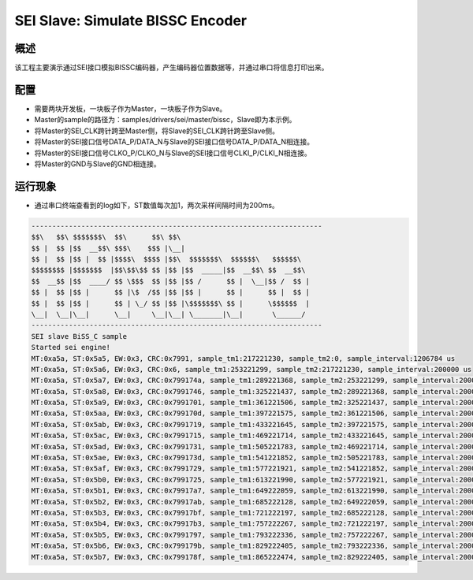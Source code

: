 .. _sei_slave_simulate_bissc_encoder:

SEI Slave: Simulate BISSC Encoder
==================================================================

概述
------

该工程主要演示通过SEI接口模拟BISSC编码器，产生编码器位置数据等，并通过串口将信息打印出来。

配置
------

- 需要两块开发板，一块板子作为Master，一块板子作为Slave。

- Master的sample的路径为：samples/drivers/sei/master/bissc，Slave即为本示例。

- 将Master的SEI_CLK跨针跨至Master侧，将Slave的SEI_CLK跨针跨至Slave侧。

- 将Master的SEI接口信号DATA_P/DATA_N与Slave的SEI接口信号DATA_P/DATA_N相连接。

- 将Master的SEI接口信号CLKO_P/CLKO_N与Slave的SEI接口信号CLKI_P/CLKI_N相连接。

- 将Master的GND与Slave的GND相连接。

运行现象
------------

- 通过串口终端查看到的log如下，ST数值每次加1，两次采样间隔时间为200ms。


.. code-block:: console

   ----------------------------------------------------------------------
   $$\   $$\ $$$$$$$\  $$\      $$\ $$\
   $$ |  $$ |$$  __$$\ $$$\    $$$ |\__|
   $$ |  $$ |$$ |  $$ |$$$$\  $$$$ |$$\  $$$$$$$\  $$$$$$\   $$$$$$\
   $$$$$$$$ |$$$$$$$  |$$\$$\$$ $$ |$$ |$$  _____|$$  __$$\ $$  __$$\
   $$  __$$ |$$  ____/ $$ \$$$  $$ |$$ |$$ /      $$ |  \__|$$ /  $$ |
   $$ |  $$ |$$ |      $$ |\$  /$$ |$$ |$$ |      $$ |      $$ |  $$ |
   $$ |  $$ |$$ |      $$ | \_/ $$ |$$ |\$$$$$$$\ $$ |      \$$$$$$  |
   \__|  \__|\__|      \__|     \__|\__| \_______|\__|       \______/
   ----------------------------------------------------------------------
   SEI slave BiSS_C sample
   Started sei engine!
   MT:0xa5a, ST:0x5a5, EW:0x3, CRC:0x7991, sample_tm1:217221230, sample_tm2:0, sample_interval:1206784 us
   MT:0xa5a, ST:0x5a6, EW:0x3, CRC:0x6, sample_tm1:253221299, sample_tm2:217221230, sample_interval:200000 us
   MT:0xa5a, ST:0x5a7, EW:0x3, CRC:0x799174a, sample_tm1:289221368, sample_tm2:253221299, sample_interval:200000 us
   MT:0xa5a, ST:0x5a8, EW:0x3, CRC:0x7991746, sample_tm1:325221437, sample_tm2:289221368, sample_interval:200000 us
   MT:0xa5a, ST:0x5a9, EW:0x3, CRC:0x7991701, sample_tm1:361221506, sample_tm2:325221437, sample_interval:200000 us
   MT:0xa5a, ST:0x5aa, EW:0x3, CRC:0x799170d, sample_tm1:397221575, sample_tm2:361221506, sample_interval:200000 us
   MT:0xa5a, ST:0x5ab, EW:0x3, CRC:0x7991719, sample_tm1:433221645, sample_tm2:397221575, sample_interval:200000 us
   MT:0xa5a, ST:0x5ac, EW:0x3, CRC:0x7991715, sample_tm1:469221714, sample_tm2:433221645, sample_interval:200000 us
   MT:0xa5a, ST:0x5ad, EW:0x3, CRC:0x7991731, sample_tm1:505221783, sample_tm2:469221714, sample_interval:200000 us
   MT:0xa5a, ST:0x5ae, EW:0x3, CRC:0x799173d, sample_tm1:541221852, sample_tm2:505221783, sample_interval:200000 us
   MT:0xa5a, ST:0x5af, EW:0x3, CRC:0x7991729, sample_tm1:577221921, sample_tm2:541221852, sample_interval:200000 us
   MT:0xa5a, ST:0x5b0, EW:0x3, CRC:0x7991725, sample_tm1:613221990, sample_tm2:577221921, sample_interval:200000 us
   MT:0xa5a, ST:0x5b1, EW:0x3, CRC:0x79917a7, sample_tm1:649222059, sample_tm2:613221990, sample_interval:200000 us
   MT:0xa5a, ST:0x5b2, EW:0x3, CRC:0x79917ab, sample_tm1:685222128, sample_tm2:649222059, sample_interval:200000 us
   MT:0xa5a, ST:0x5b3, EW:0x3, CRC:0x79917bf, sample_tm1:721222197, sample_tm2:685222128, sample_interval:200000 us
   MT:0xa5a, ST:0x5b4, EW:0x3, CRC:0x79917b3, sample_tm1:757222267, sample_tm2:721222197, sample_interval:200000 us
   MT:0xa5a, ST:0x5b5, EW:0x3, CRC:0x7991797, sample_tm1:793222336, sample_tm2:757222267, sample_interval:200000 us
   MT:0xa5a, ST:0x5b6, EW:0x3, CRC:0x799179b, sample_tm1:829222405, sample_tm2:793222336, sample_interval:200000 us
   MT:0xa5a, ST:0x5b7, EW:0x3, CRC:0x799178f, sample_tm1:865222474, sample_tm2:829222405, sample_interval:200000 us

